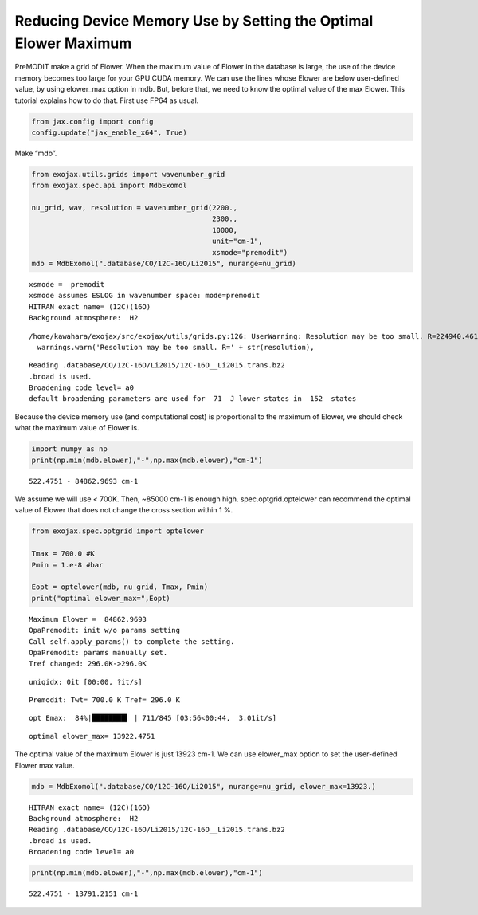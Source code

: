 Reducing Device Memory Use by Setting the Optimal Elower Maximum
================================================================

PreMODIT make a grid of Elower. When the maximum value of Elower in the
database is large, the use of the device memory becomes too large for
your GPU CUDA memory. We can use the lines whose Elower are below
user-defined value, by using elower_max option in mdb. But, before that,
we need to know the optimal value of the max Elower. This tutorial
explains how to do that. First use FP64 as usual.

.. code:: ipython3

    from jax.config import config
    config.update("jax_enable_x64", True)

Make “mdb”.

.. code:: ipython3

    from exojax.utils.grids import wavenumber_grid
    from exojax.spec.api import MdbExomol
    
    nu_grid, wav, resolution = wavenumber_grid(2200.,
                                               2300.,
                                               10000,
                                               unit="cm-1",
                                               xsmode="premodit")
    mdb = MdbExomol(".database/CO/12C-16O/Li2015", nurange=nu_grid)



.. parsed-literal::

    xsmode =  premodit
    xsmode assumes ESLOG in wavenumber space: mode=premodit
    HITRAN exact name= (12C)(16O)
    Background atmosphere:  H2


.. parsed-literal::

    /home/kawahara/exojax/src/exojax/utils/grids.py:126: UserWarning: Resolution may be too small. R=224940.4617885842
      warnings.warn('Resolution may be too small. R=' + str(resolution),


.. parsed-literal::

    Reading .database/CO/12C-16O/Li2015/12C-16O__Li2015.trans.bz2
    .broad is used.
    Broadening code level= a0
    default broadening parameters are used for  71  J lower states in  152  states


Because the device memory use (and computational cost) is proportional
to the maximum of Elower, we should check what the maximum value of
Elower is.

.. code:: ipython3

    import numpy as np
    print(np.min(mdb.elower),"-",np.max(mdb.elower),"cm-1")


.. parsed-literal::

    522.4751 - 84862.9693 cm-1


We assume we will use < 700K. Then, ~85000 cm-1 is enough high.
spec.optgrid.optelower can recommend the optimal value of Elower that
does not change the cross section within 1 %.

.. code:: ipython3

    from exojax.spec.optgrid import optelower
    
    Tmax = 700.0 #K
    Pmin = 1.e-8 #bar
    
    Eopt = optelower(mdb, nu_grid, Tmax, Pmin)
    print("optimal elower_max=",Eopt)



.. parsed-literal::

    Maximum Elower =  84862.9693
    OpaPremodit: init w/o params setting
    Call self.apply_params() to complete the setting.
    OpaPremodit: params manually set.
    Tref changed: 296.0K->296.0K


.. parsed-literal::

    uniqidx: 0it [00:00, ?it/s]


.. parsed-literal::

    Premodit: Twt= 700.0 K Tref= 296.0 K


.. parsed-literal::

    opt Emax:  84%|████████▍ | 711/845 [03:56<00:44,  3.01it/s]

.. parsed-literal::

    optimal elower_max= 13922.4751


.. parsed-literal::

    


The optimal value of the maximum Elower is just 13923 cm-1. We can use
elower_max option to set the user-defined Elower max value.

.. code:: ipython3

    mdb = MdbExomol(".database/CO/12C-16O/Li2015", nurange=nu_grid, elower_max=13923.)



.. parsed-literal::

    HITRAN exact name= (12C)(16O)
    Background atmosphere:  H2
    Reading .database/CO/12C-16O/Li2015/12C-16O__Li2015.trans.bz2
    .broad is used.
    Broadening code level= a0


.. code:: ipython3

    print(np.min(mdb.elower),"-",np.max(mdb.elower),"cm-1")


.. parsed-literal::

    522.4751 - 13791.2151 cm-1

